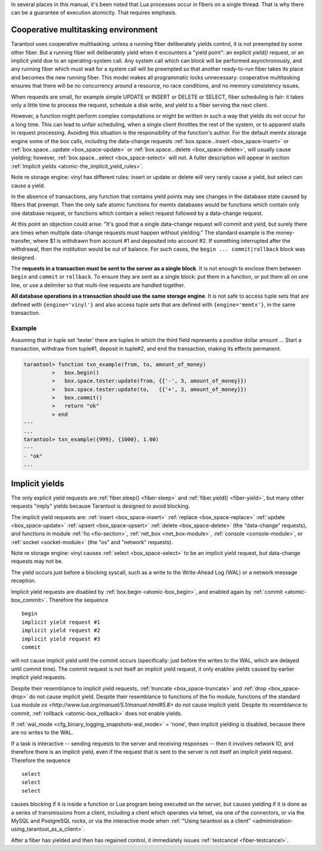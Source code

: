 .. _atomic-atomic_execution:

In several places in this manual, it's been noted that Lua processes occur in
fibers on a single thread. That is why there can be a guarantee of execution
atomicity. That requires emphasis.

.. _atomic-cooperative_multitasking:

--------------------------------------------------------------------------------
Cooperative multitasking environment
--------------------------------------------------------------------------------

Tarantool uses cooperative multitasking: unless a running fiber deliberately
yields control, it is not preempted by some other fiber. But a running fiber
will deliberately yield when it encounters a "yield point": an explicit
`yield()` request, or an implicit yield due to an operating-system call. Any
system call which can block will be performed asynchronously, and any running
fiber which must wait for a system call will be preempted so that another
ready-to-run fiber takes its place and becomes the new running fiber. This model
makes all programmatic locks unnecessary: cooperative multitasking ensures that
there will be no concurrency around a resource, no race conditions, and
no memory consistency issues.

When requests are small, for example simple UPDATE or INSERT or DELETE or SELECT,
fiber scheduling is fair: it takes only a little time to process the request,
schedule a disk write, and yield to a fiber serving the next client.

However, a function might perform complex computations or might be written in
such a way that yields do not occur for a long time. This can lead to unfair
scheduling, when a single client throttles the rest of the system, or to
apparent stalls in request processing. Avoiding this situation is the
responsibility of the function's author. For the default memtx storage engine
some of the box calls, including the data-change requests
:ref:`box.space...insert <box_space-insert>` or
:ref:`box.space...update <box_space-update>` or
:ref:`box.space...delete <box_space-delete>`, will usually cause yielding;
however, :ref:`box.space...select <box_space-select>` will not. A fuller
description will appear in section
:ref:`Implicit yields <atomic-the_implicit_yield_rules>`.

Note re storage engine: vinyl has different rules:
insert or update or delete will very rarely cause
a yield, but select can cause a yield.

In the absence of transactions, any function that contains yield points may see
changes in the database state caused by fibers that preempt. Then the only safe
atomic functions for memtx databases would be functions which contain only one
database request, or functions which contain a select request followed by a
data-change request.

At this point an objection could arise: "It's good that a single data-change
request will commit and yield, but surely there are times when multiple
data-change requests must happen without yielding." The standard example is the
money-transfer, where $1 is withdrawn from account #1 and deposited into
account #2. If something interrupted after the withdrawal, then the institution
would be out of balance. For such cases, the ``begin ... commit|rollback``
block was designed.

.. _atomic-box_begin:

.. function:: box.begin()

    Begin the transaction. Disable implicit yields until the transaction ends.
    Signal that writes to the write-ahead log will be deferred until the transaction ends.
    In effect the fiber which executes ``box.begin()`` is starting an "active
    multi-request transaction", blocking all other fibers.

.. _atomic-box_commit:

.. function:: box.commit()

    End the transaction, and make all its data-change
    operations permanent.

.. _atomic-box_rollback:

.. function:: box.rollback()

    End the transaction, but cancel all its data-change
    operations. An explicit call to functions outside ``box.space`` that always
    yield, such as ``fiber.yield`` or ``fiber.sleep``, will have the same effect.

The **requests in a transaction must be sent to the server as a single block**.
It is not enough to enclose them between ``begin`` and ``commit`` or ``rollback``.
To ensure they are sent as a single block: put them in a function, or put them all
on one line, or use a delimiter so that multi-line requests are handled together.

**All database operations in a transaction should use the same storage engine**.
It is not safe to access tuple sets that are defined with ``{engine='vinyl'}``
and also access tuple sets that are defined with ``{engine='memtx'}``,
in the same transaction.

~~~~~~~~~~~~~~~~~~~~~~~~~~~~~~~~~~~~~~~~~~~~~~
Example
~~~~~~~~~~~~~~~~~~~~~~~~~~~~~~~~~~~~~~~~~~~~~~

Assuming that in tuple set 'tester' there are tuples in which the third field
represents a positive dollar amount ... Start a transaction, withdraw from tuple#1,
deposit in tuple#2, and end the transaction, making its effects permanent.

.. code-block:: tarantoolsession

    tarantool> function txn_example(from, to, amount_of_money)
             >   box.begin()
             >   box.space.tester:update(from, {{'-', 3, amount_of_money}})
             >   box.space.tester:update(to,   {{'+', 3, amount_of_money}})
             >   box.commit()
             >   return "ok"
             > end
    ---
    ...
    tarantool> txn_example({999}, {1000}, 1.00)
    ---
    - "ok"
    ...

.. _atomic-the_implicit_yield_rules:

--------------------------------------------------------------------------------
Implicit yields
--------------------------------------------------------------------------------

The only explicit yield requests are :ref:`fiber.sleep() <fiber-sleep>` and
:ref:`fiber.yield() <fiber-yield>`, but many other requests "imply" yields
because Tarantool is designed to avoid blocking.

The implicit yield requests are: :ref:`insert <box_space-insert>`
:ref:`replace <box_space-replace>` :ref:`update <box_space-update>`
:ref:`upsert <box_space-upsert>` :ref:`delete <box_space-delete>` (the
"data-change" requests), and functions in module :ref:`fio <fio-section>`,
:ref:`net_box <net_box-module>`, :ref:`console <console-module>`, or
:ref:`socket <socket-module>` (the "os" and "network" requests).

Note re storage engine: vinyl causes :ref:`select <box_space-select>`
to be an implicit yield request, but data-change requests may not be.

The yield occurs just before a blocking syscall, such as a write to the
Write-Ahead Log (WAL) or a network message reception.

Implicit yield requests are disabled by :ref:`box.begin <atomic-box_begin>`,
and enabled again by :ref:`commit <atomic-box_commit>`. Therefore the sequence

.. cssclass:: highlight
.. parsed-literal::

    begin
    implicit yield request #1
    implicit yield request #2
    implicit yield request #3
    commit

will not cause implicit yield until the commit occurs (specifically: just before
the writes to the WAL, which are delayed until commit time). The commit request
is not itself an implicit yield request, it only enables yields caused by
earlier implicit yield requests.

Despite their resemblance to implicit yield requests,
:ref:`truncate <box_space-truncate>` and :ref:`drop <box_space-drop>` do not
cause implicit yield.
Despite their resemblance to functions of the fio module,
functions of the standard Lua module
`os <http://www.lua.org/manual/5.1/manual.html#5.8>`
do not cause implicit yield.
Despite its resemblance to commit, :ref:`rollback <atomic-box_rollback>` does
not enable yields.

If :ref:`wal_mode <cfg_binary_logging_snapshots-wal_mode>` = 'none', then
implicit yielding is disabled, because there are no writes to the WAL.

If a task is interactive -- sending requests to the server and receiving
responses -- then it involves network IO, and therefore there is an implicit
yield, even if the request that is sent to the server is not itself an implicit
yield request. Therefore the sequence

.. cssclass:: highlight
.. parsed-literal::

    select
    select
    select

causes blocking if it is inside a function or Lua program being executed on the
server, but causes yielding if it is done as a series of transmissions from a
client, including a client which operates via telnet, via one of the connectors,
or via the MySQL and PostgreSQL rocks, or via the interactive mode when
:ref:`"Using tarantool as a client" <administration-using_tarantool_as_a_client>`.

After a fiber has yielded and then has regained control, it immediately issues
:ref:`testcancel <fiber-testcancel>`.
